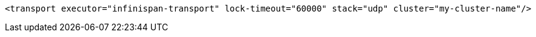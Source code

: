 [source,xml,options="nowrap"]
----
<transport executor="infinispan-transport" lock-timeout="60000" stack="udp" cluster="my-cluster-name"/>
----

